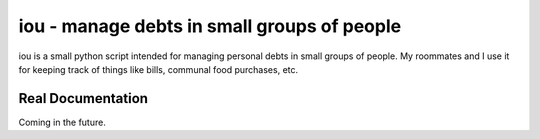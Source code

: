 iou - manage debts in small groups of people
============================================

iou is a small python script intended for managing personal debts in small groups of people. My roommates and I use it for keeping track of things like bills, communal food purchases, etc.

Real Documentation
------------------
Coming in the future.
